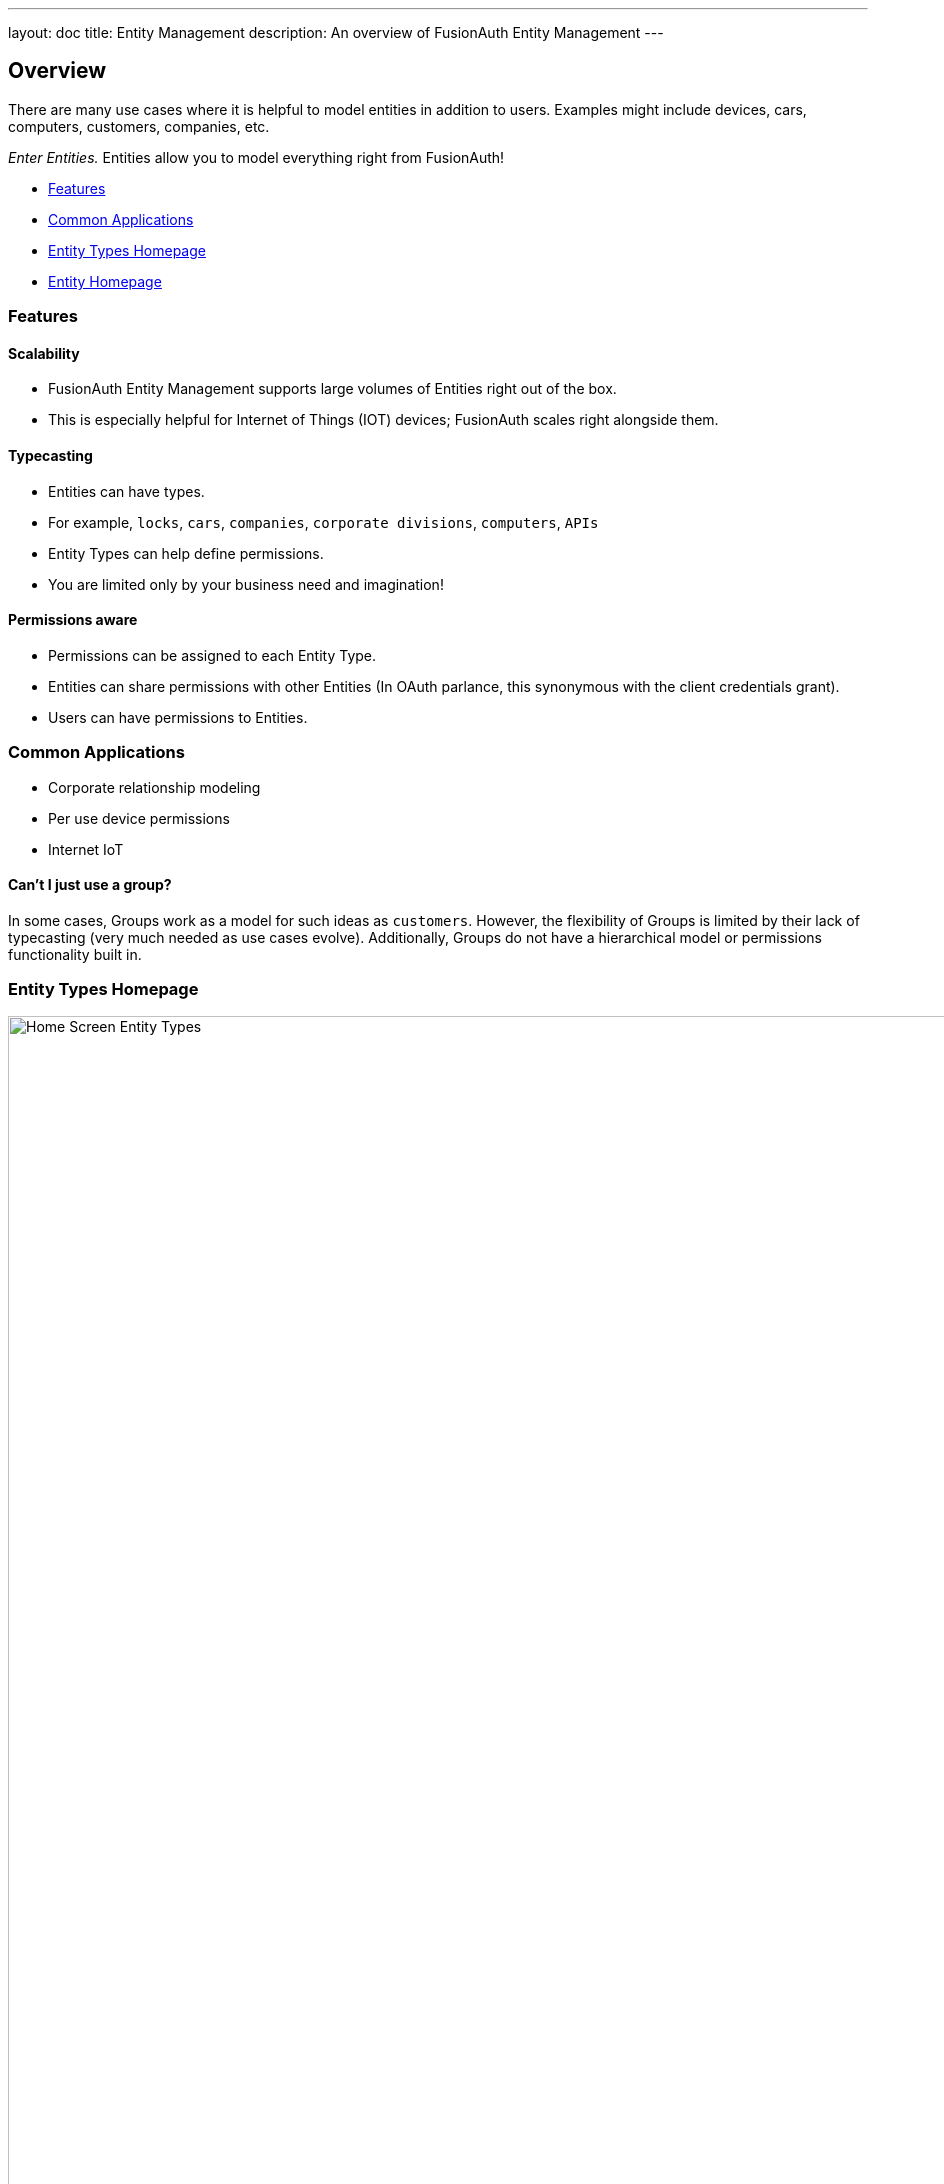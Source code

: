 ---
layout: doc
title: Entity Management
description: An overview of FusionAuth Entity Management
---

:sectnumlevels: 0

== Overview

There are many use cases where it is helpful to model entities in addition to users. Examples might include devices, cars, computers, customers, companies, etc. +

[%hardbreaks]

_Enter Entities._ Entities allow you to model everything right from FusionAuth!

* <<Features>>
* <<Common Applications>>
* <<Entity Types Homepage>>
* <<Entity Homepage>>

=== Features

==== Scalability
- FusionAuth Entity Management supports large volumes of Entities right out of the box.
- This is especially helpful for Internet of Things (IOT) devices; FusionAuth scales right alongside them.

==== Typecasting
- Entities can have types.
- For example, `locks`, `cars`, `companies`, `corporate divisions`, `computers`, `APIs`
- Entity Types can help define permissions.
- You are limited only by your business need and imagination!

==== Permissions aware
- Permissions can be assigned to each Entity Type.
- Entities can share permissions with other Entities (In OAuth parlance, this synonymous with the client credentials grant).
- Users can have permissions to Entities.

=== Common Applications
- Corporate relationship modeling
- Per use device permissions
- Internet IoT

====  Can't I just use a group?

In some cases, Groups work as a model for such ideas as `customers`. However, the flexibility of Groups is limited by their lack of typecasting (very much needed as use cases evolve). Additionally, Groups do not have a hierarchical model or permissions functionality built in.

//Here's a brief video covering some aspects of Entity Management:
// Placeholder for a video in the future
//
//video::DaZbwrA7M90[youtube,width=560,height=315]

=== Entity Types Homepage

image::entity-types-homepage.png[Home Screen Entity Types,width=1200]

Welcome to the Entity Types homepage! +

Here you can: +

[width="50%", cols="0, 3"]
|===
| icon:plus[role=ui-button green,type=fas] | *Create* a new Entity Type
| icon:edit[role=ui-button blue,type=fas] | *Edit* a previously created Entity Type
| icon:key-skeleton[role=ui-button black,type=fas] | *Manage Permissions* on Entity Type
| icon:search[role=ui-button green,type=fas] | *View* the previously created Entity Type
| icon:trash[role=ui-button,type=fas] | *Remove* the previously created Entity Type
|===

==== Add Entity Type form fields

image::add-entity-type.png[Create an Entity Type,width=1200]

Creating a new Entity Type is easy!

Just complete the following fields:

[.api]
[field]#Id# [optional]#Optional#::
An optional UUID. When this value is omitted, a unique Id will be generated automatically.

[field]#Name# [required]#Required#::
The name of the Entity Type. This value is for display purposes only and can be changed at any time.

[field]#JSON Web Token Settings# [optional]#Optional#::
If you need custom JWT signing algorithms. If left unchecked, this defaults to the tenant settings for that Entity Type.

[field]#Permisions# [optional]#Optional#::
Here you can add custom permissions. +
Subfields include: `Name`, `Default: Y/N` and `Description`.

=== Entity Homepage

image::entity-homepage.png[Entity Homepage,width=1200]

Welcome to the Entity homepage! +

Here you can: +

[width="50%", cols="0, 3"]
|===
| icon:plus[role=ui-button green,type=fas] | *Create* a new Entity
| icon:edit[role=ui-button blue,type=fas] | *Edit* a previously created Entity
| icon:search[role=ui-button green,type=fas] | *View* the previously created Entity
| icon:trash[role=ui-button,type=fas] | *Remove* the previously created Entity
|===

==== Add Entity form fields

image::add-entity.png[Create an Entity,width=1200]

Creating a new Entity is easy! +

Just complete the following fields:

[.api]
[field]#Id# [optional]#Optional#::
An optional UUID. When this value is omitted, a unique Id will be generated automatically.

[field]#Name# [required]#Required#::
The name of the Entity. This value is for display purposes only and can be changed at any time.

[field]#Tenant# [required]#Required#::
Assign the new Entity to a Tenant

[field]#Client Id# [optional]#Optional#::
When this value is omitted a unique Client Id will be generated automatically.

[field]#Client secret# [optional]#Optional#::
When this value is omitted a unique Client secret will be generated automatically.

[field]#Entity Type# [required]#Required#::
When creating this Entity, you can assign it to a previously created Entity Type
